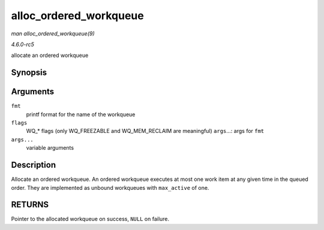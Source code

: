 .. -*- coding: utf-8; mode: rst -*-

.. _API-alloc-ordered-workqueue:

=======================
alloc_ordered_workqueue
=======================

*man alloc_ordered_workqueue(9)*

*4.6.0-rc5*

allocate an ordered workqueue


Synopsis
========

.. c:function:: alloc_ordered_workqueue( fmt, flags, args... )

Arguments
=========

``fmt``
    printf format for the name of the workqueue

``flags``
    WQ_* flags (only WQ_FREEZABLE and WQ_MEM_RECLAIM are meaningful)
    ``args``...: args for ``fmt``

``args...``
    variable arguments


Description
===========

Allocate an ordered workqueue. An ordered workqueue executes at most one
work item at any given time in the queued order. They are implemented as
unbound workqueues with ``max_active`` of one.


RETURNS
=======

Pointer to the allocated workqueue on success, ``NULL`` on failure.


.. ------------------------------------------------------------------------------
.. This file was automatically converted from DocBook-XML with the dbxml
.. library (https://github.com/return42/sphkerneldoc). The origin XML comes
.. from the linux kernel, refer to:
..
.. * https://github.com/torvalds/linux/tree/master/Documentation/DocBook
.. ------------------------------------------------------------------------------
